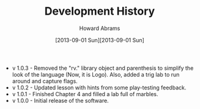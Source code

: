 #+TITLE:  Development History
#+AUTHOR: Howard Abrams
#+EMAIL:  howard.abrams@gmail.com
#+DATE:   [2013-09-01 Sun][2013-09-01 Sun]

  - v 1.0.3 - Removed the "rv." library object and parenthesis to
    simplify the look of the language (Now, it is Logo).  Also, added
    a trig lab to run around and capture flags.
  - v 1.0.2 - Updated lesson with hints from some play-testing feedback.
  - v 1.0.1 - Finished Chapter 4 and filled a lab full of marbles.
  - v 1.0.0 - Initial release of the software.

